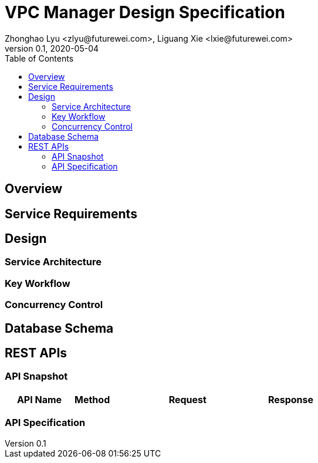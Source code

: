 = VPC Manager Design Specification
Zhonghao Lyu <zlyu@futurewei.com>, Liguang Xie <lxie@futurewei.com>
v0.1, 2020-05-04
:toc: right

== Overview

== Service Requirements

== Design

=== Service Architecture

=== Key Workflow

=== Concurrency Control

== Database Schema


== REST APIs

=== API Snapshot

[width="100%",cols="22%,12%,50%,17%"]
|===
|*API Name* |*Method* |*Request*|*Response*

//|Verify MAC State
//|GET
//|/macs/{mac}, /v4/macs/{mac}
//|mac state
//<<Mac_Get,[sample]>>
|===

=== API Specification


